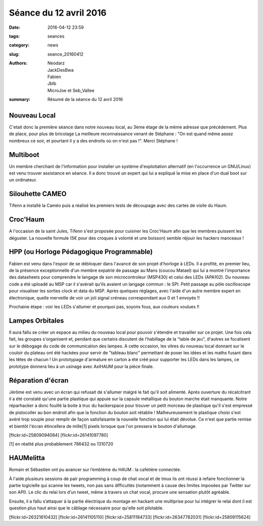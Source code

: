 =======================
Séance du 12 avril 2016
=======================

:date: 2016-04-12 23:59
:tags: seances
:category: news
:slug: seance_20160412
:authors: Neodarz, JackDesBwa, Fabien, Jblb, MicroJoe et Seb_Vallee
:summary: Résumé de la séance du 12 avril 2016

Nouveau Local
=============

C'etait donc la première séance dans notre nouveau local, au 3ème étage de la même adresse que précédement. Plus de place, pour plus de bricolage
La meilleure reconnaissance venant de Stéphane : "On est quand même assez nombreux ce soir, et pourtant il y a des endroits où on n'est pas !". Merci Stéphane !

Multiboot
=========

Un membre cherchant de l'information pour installer un système d'exploitation alternatif (en l'occurrence un GNU/Linux) est venu trouver assistance en séance.
Il a donc trouvé un expert qui lui a expliqué la mise en place d'un dual boot sur un ordinateur.

Silouhette CAMEO
================

Tifenn a installé la Caméo puis a réalisé les premiers tests de découpage avec des cartes de visite du Haum.

Croc'Haum
=========

A l'occasion de la saint Jules, Tifenn s'est proposée pour cuisiner les Croc'Haum afin que les membres puissent les déguster. La nouvelle formule (5€ pour des croques à volonté
et une boisson) semble réjouir les hackers manceaux !

HPP (ou Horloge Pédagogique Programmable)
=========================================

Fabien est venu dans l'espoir de se débloquer dans l'avancé de son projet d'horloge à LEDs. Il a profité, en premier lieu, de la présence exceptionnelle d'un membre expatrié de
passage au Mans (coucou Matael) qui lui a montré l'importance des datasheets pour comprendre le langage de son microcontroleur (MSP430) et celui des LEDs (APA102). Du nouveau
code a été uploadé au MSP car il s'avèrait qu'ils avaient un langage commun : le SPI. Petit passage au pôle oscilloscope pour visualiser les sorties clock et data du MSP. Après
quelques réglages, avec l'aide d'un autre membre expert en électronique, quelle merveille de voir un joli signal créneau correspondant aux 0 et 1 envoyés !!

Prochaine étape : voir les LEDs s'allumer et pourquoi pas, soyons fous, aux couleurs voulues !!

Lampes Orbitales
================

Il aura fallu se créer un espace au milieu du nouveau local pour pouvoir s'étendre et travailler sur ce projet.
Une fois cela fait, les groupes s'organisent et, pendant que certains discutent de l'habillage de la "table de jeu", d'autres se focalisent sur le débogage du code de
communication des lampes.
A cette occasion, les vitres du nouveau local donnant sur le couloir du plateau ont été hackées pour servir de "tableau blanc" permettant de poser les idées et les maths fusant
dans les têtes de chacun !
Un prototypage d'armature en carton a été créé pour supporter les LEDs dans les lampes, ce prototype donnera lieu à un usinage avec AxiHAUM pour la pièce finale.

Réparation d'écran
==================

Jérôme est venu avec un écran qui refusait de s'allumer malgré le fait qu'il soit alimenté. Après ouverture du récalcitrant il a été constaté qu'une partie plastique qui appuie
sur la capsule métallique du bouton marche était manquante. Notre réparhacker a donc fouillé la boite à truc du hackerspace pour trouver un petit morceau de plastique qu'il
s'est empressé de pistocoller au bon endroit afin que la fonction du bouton soit rétablie !
Malheureusement le plastique choisi s'est avéré trop souple pour remplir de façon satisfaisante la nouvelle fonction qui lui était dévolue. Ce n'est que partie remise et bientôt
l'écran étincellera de mille[1] pixels lorsque que l'on pressera le bouton d'allumage.

.. container:: aligncenter

    [flickr:id=25809094084] [flickr:id=26141097780]

[1] en réalité plus probablement 786432 ou 1310720

HAUMelitta
==========

Romain et Sébastien ont pu avancer sur l’emblème du HAUM : la cafetière connectée.

À l'aide plusieurs sessions de pair programming à coup de chat vocal et de tmux ils ont réussi à refaire fonctionner la partie logicielle qui scanne les tweets, non pas sans
difficultés (notamment à cause des limites imposées par Twitter sur son API). Le clic du relai lors d’un tweet, même à travers un chat vocal, procure une sensation plutôt
agréable.

Ensuite, il a fallu s’attaquer à la partie électrique du montage en hackant une multiprise pour lui intégrer le relai dont il est question plus haut ainsi que le câblage
nécessaire pour qu'elle soit pilotable.

.. container:: aligncenter

    [flickr:id=26321610432] [flickr:id=26141105110] [flickr:id=25811184733] [flickr:id=26347782031] [flickr:id=25809115624]
